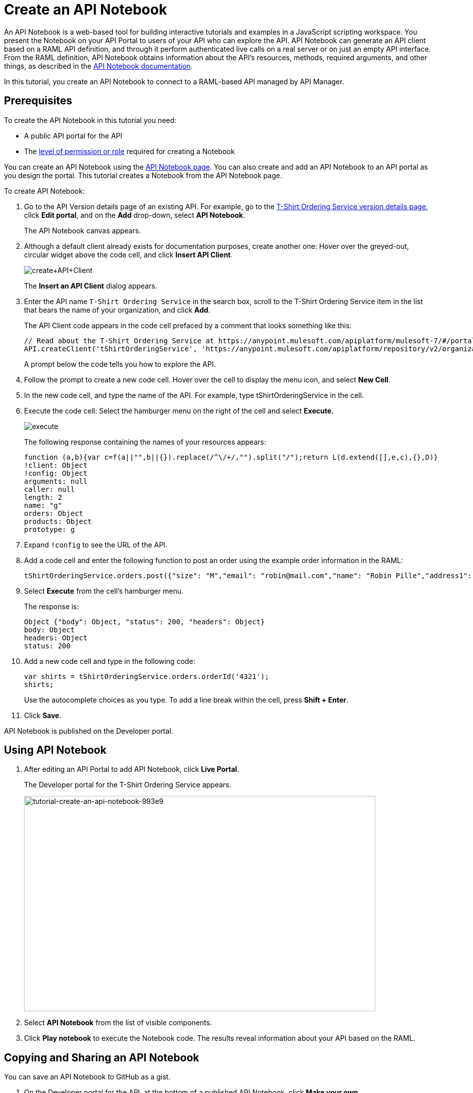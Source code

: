 = Create an API Notebook
:keywords: api, raml, client, notebook

An API Notebook is a web-based tool for building interactive tutorials and examples in a JavaScript scripting workspace. You present the Notebook on your API Portal to users of your API who can explore the API. API Notebook can generate an API client based on a RAML API definition, and through it perform authenticated live calls on a real server or on just an empty API interface.  From the RAML definition, API Notebook obtains information about the API's resources, methods, required arguments, and other things, as described in the link:/api-manager/creating-an-api-notebook[API Notebook documentation]. 

In this tutorial, you create an API Notebook to connect to a RAML-based API managed by API Manager.

== Prerequisites

To create the API Notebook in this tutorial you need:

* A public API portal for the API
* The link:/access-management/roles[level of permission or role] required for creating a Notebook

You can create an API Notebook using the link:https://api-notebook.anypoint.mulesoft.com/[API Notebook page]. You can also create and add an API Notebook to an API portal as you design the portal. This tutorial creates a Notebook from the API Notebook page.

To create API Notebook:

. Go to the API Version details page of an existing API. For example, go to the link:/api-manager/tutorial-set-up-an-api[T-Shirt Ordering Service version details page], click *Edit portal*, and on the *Add* drop-down, select *API Notebook*.
+
The API Notebook canvas appears.
+
. Although a default client already exists for documentation purposes, create another one: Hover over the greyed-out, circular widget above the code cell, and click *Insert API Client*.
+
image:create+API+Client.png[create+API+Client]
+
The *Insert an API Client* dialog appears.
+
. Enter the API name `T-Shirt Ordering Service` in the search box, scroll to the T-Shirt Ordering Service item in the list that bears the name of your organization, and click *Add*.
+
The API Client code appears in the code cell prefaced by a comment that looks something like this:
+
----
// Read about the T-Shirt Ordering Service at https://anypoint.mulesoft.com/apiplatform/mulesoft-7/#/portals/organizations/2dfeffce-f770-4317-ad32-a2a9c01050f2/apis/4358/versions/4394
API.createClient('tShirtOrderingService', 'https://anypoint.mulesoft.com/apiplatform/repository/v2/organizations/2dfeffce-f770-4317-ad32-a2a9c01050f2/public/apis/4358/versions/4394/files/root');
----
+
A prompt below the code tells you how to explore the API.
. Follow the prompt to create a new code cell. Hover over the cell to display the menu icon, and select *New Cell*.
. In the new code cell, and type the name of the API. For example, type tShirtOrderingService in the cell.
. Execute the code cell: Select the hamburger menu on the right of the cell and select *Execute.*
+
image:execute.png[execute]
+
The following response containing the names of your resources appears:
+
----
function (a,b){var c=f(a||"",b||{}).replace(/^\/+/,"").split("/");return L(d.extend([],e,c),{},D)}
!client: Object
!config: Object
arguments: null
caller: null
length: 2
name: "g"
orders: Object
products: Object
prototype: g
----
+
. Expand `!config` to see the URL of the API.
+
. Add a code cell and enter the following function to post an order using the example order information in the RAML:
+
----
tShirtOrderingService.orders.post({"size": "M","email": "robin@mail.com","name": "Robin Pille","address1": "77 Geary St.","address2": "Apt 7","city": "San Francisco","stateOrProvince": "CA","country": "US","postalCode": "94131"})
----
+
. Select *Execute* from the cell's hamburger menu.
+
The response is:
+
----
Object {"body": Object, "status": 200, "headers": Object}
body: Object
headers: Object
status: 200
----
+
. Add a new code cell and type in the following code:
+
----
var shirts = tShirtOrderingService.orders.orderId('4321');
shirts;
----
+
Use the autocomplete choices as you type. To add a line break within the cell, press **Shift + Enter**.
+
. Click *Save*.

API Notebook is published on the Developer portal.

== Using API Notebook

. After editing an API Portal to add API Notebook, click *Live Portal*.
+
The Developer portal for the T-Shirt Ordering Service appears.
+
image::tutorial-create-an-api-notebook-993e9.png[tutorial-create-an-api-notebook-993e9,height=429,width=701]
+
. Select *API Notebook* from the list of visible components.
. Click *Play notebook* to execute the Notebook code. The results reveal information about your API based on the RAML.

== Copying and Sharing an API Notebook

You can save an API Notebook to GitHub as a gist.

. On the Developer portal for the API, at the bottom of a published API Notebook, click *Make your own*.
+
A copy of the Notebook appears.
+
. Click image:save.png[save].
+
The Authenticate Notebook dialog says:
`Notebooks are saved as gists to your GitHub account.`
`Authorize this application to save, edit, and share your notebooks.`
+
. Click *Authorize With GitHub* and follow the GitHub prompts to authorize access to your account to save the notebook.

To share or embed your Notebook, click image:share.png[share]. 

You are offered two links, one for sharing the URL, the other for embedding the Notebook into any site.

== See Also

* link:https://api-notebook.anypoint.mulesoft.com/#examples[API Notebook Samples].
* link:https://api-notebook.anypoint.mulesoft.com/help/api-guide[API Notebook Help]

== Next

link:/api-manager/tutorial-use-a-portal-as-an-app-developer[Use an API portal as an App Developer]
